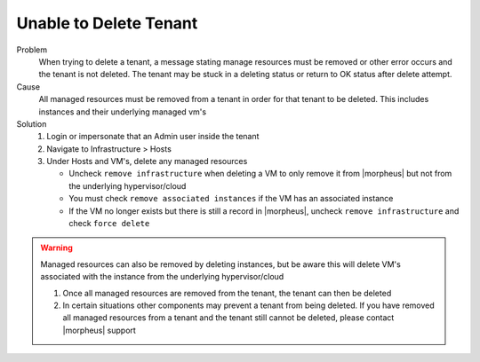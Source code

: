 Unable to Delete Tenant
========================

Problem
  When trying to delete a tenant, a message stating manage resources must be removed or other error occurs and the tenant is not deleted. The tenant may be stuck in a deleting status or return to OK status after delete attempt.

Cause
  All managed resources must be removed from a tenant in order for that tenant to be deleted. This includes instances and their underlying managed vm's

Solution
  #. Login or impersonate that an Admin user inside the tenant
  #. Navigate to Infrastructure > Hosts
  #. Under Hosts and VM's, delete any managed resources

     - Uncheck ``remove infrastructure`` when deleting a VM to only remove it from |morpheus| but not from the underlying hypervisor/cloud
     - You must check ``remove associated instances`` if the VM has an associated instance
     - If the VM no longer exists but there is still a record in |morpheus|, uncheck ``remove infrastructure`` and check ``force delete``

.. WARNING:: Managed resources can also be removed by deleting instances, but be aware this will delete VM's associated with the instance from the underlying hypervisor/cloud

  #. Once all managed resources are removed from the tenant, the tenant can then be deleted
  #. In certain situations other components may prevent a tenant from being deleted. If you have removed all managed resources from a tenant and the tenant still cannot be deleted, please contact |morpheus| support
